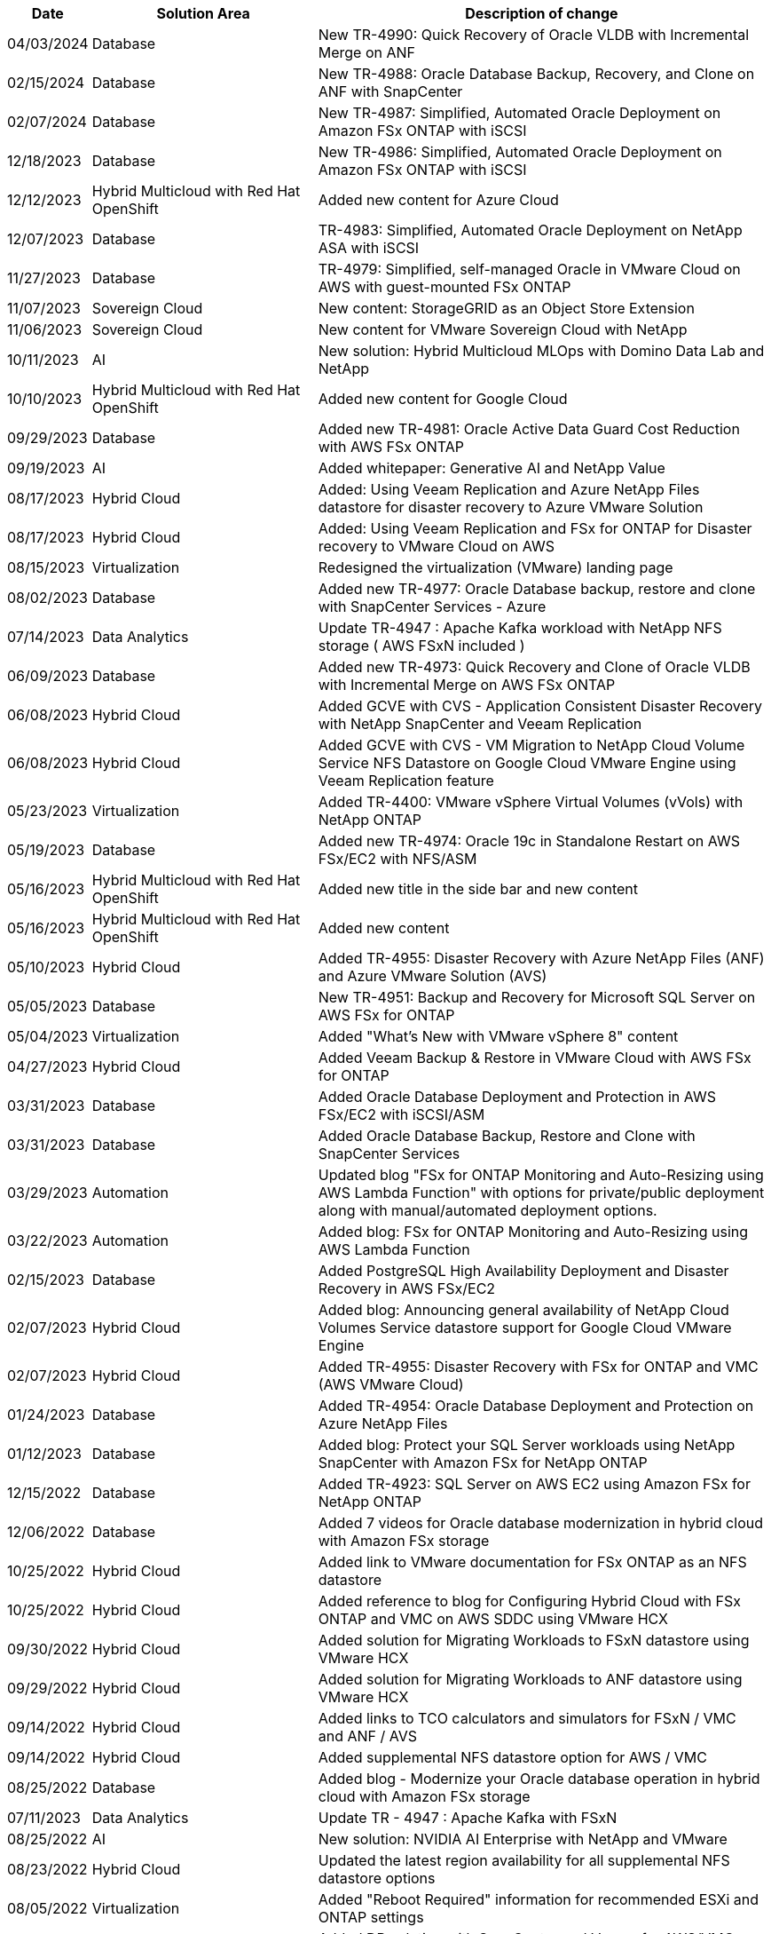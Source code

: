 // tag::header[]
[width=100%,cols="10%, 30%, 60%", frame=none, grid=rows, options="header"]
|===
| *Date* | *Solution Area* | *Description of change*
// end::header[]
// tag::ent-db[]
| 04/03/2024 | Database | New TR-4990: Quick Recovery of Oracle VLDB with Incremental Merge on ANF
| 02/15/2024 | Database | New TR-4988: Oracle Database Backup, Recovery, and Clone on ANF with SnapCenter
// end::ent-db[]
// tag::ent-db[]
| 02/07/2024 | Database | New TR-4987: Simplified, Automated Oracle Deployment on Amazon FSx ONTAP with iSCSI
// end::ent-db[]
// tag::ent-db[]
| 12/18/2023 | Database | New TR-4986: Simplified, Automated Oracle Deployment on Amazon FSx ONTAP with iSCSI
// end::ent-db[]
// tag::rhhc[]
| 12/12/2023 | Hybrid Multicloud with Red Hat OpenShift | Added new content for Azure Cloud
// end::rhhc[]
// tag::ent-db[]
| 12/07/2023 | Database | TR-4983: Simplified, Automated Oracle Deployment on NetApp ASA with iSCSI
// end::ent-db[]
// tag::ent-db[]
| 11/27/2023 | Database | TR-4979: Simplified, self-managed Oracle in VMware Cloud on AWS with guest-mounted FSx ONTAP
// end::ent-db[]
// tag::vmw-sc[]
| 11/07/2023 | Sovereign Cloud | New content: StorageGRID as an Object Store Extension
| 11/06/2023 | Sovereign Cloud | New content for VMware Sovereign Cloud with NetApp
// end::vmw-sc[]
// tag::aiml[]
| 10/11/2023 | AI | New solution: Hybrid Multicloud MLOps with Domino Data Lab and NetApp
// end::aiml[]
// tag::rhhc[]
| 10/10/2023 | Hybrid Multicloud with Red Hat OpenShift | Added new content for Google Cloud
// end::rhhc[]
// tag::ent-db[]
| 09/29/2023 | Database | Added new TR-4981: Oracle Active Data Guard Cost Reduction with AWS FSx ONTAP
// end::ent-db[]
// tag::aiml[]
| 09/19/2023 | AI | Added whitepaper: Generative AI and NetApp Value
// end::aiml[]
// tag::hmc[]
| 08/17/2023 | Hybrid Cloud | Added: Using Veeam Replication and Azure NetApp Files datastore for disaster recovery to Azure VMware Solution 
| 08/17/2023 | Hybrid Cloud | Added: Using Veeam Replication and FSx for ONTAP for Disaster recovery to VMware Cloud on AWS 
// end::hmc[]
// tag::vmware[]
| 08/15/2023 | Virtualization | Redesigned the virtualization (VMware) landing page
// end::vmware[]
// tag::ent-db[]
| 08/02/2023 | Database | Added new TR-4977: Oracle Database backup, restore and clone with SnapCenter Services - Azure
// end::ent-db[]
// tag::aiml[]
| 07/14/2023 | Data Analytics | Update TR-4947 : Apache Kafka workload with NetApp NFS storage ( AWS FSxN included )
// end::aiml[]
// tag::ent-db[]
| 06/09/2023 | Database | Added new TR-4973: Quick Recovery and Clone of Oracle VLDB with Incremental Merge on AWS FSx ONTAP
// end::ent-db[]
// tag::hmc[]
| 06/08/2023 | Hybrid Cloud | Added GCVE with CVS - Application Consistent Disaster Recovery with NetApp SnapCenter and Veeam Replication
| 06/08/2023 | Hybrid Cloud | Added GCVE with CVS - VM Migration to NetApp Cloud Volume Service NFS Datastore on Google Cloud VMware Engine using Veeam Replication feature
// end::hmc[]
// tag::vmware[]
| 05/23/2023 | Virtualization | Added TR-4400: VMware vSphere Virtual Volumes (vVols) with NetApp ONTAP
// end::vmware[]
// tag::ent-db[]
| 05/19/2023 | Database | Added new TR-4974: Oracle 19c in Standalone Restart on AWS FSx/EC2 with NFS/ASM
// end::ent-db[]
// tag::rhhc[]
| 05/16/2023 | Hybrid Multicloud with Red Hat OpenShift | Added new title in the side bar and new content
| 05/16/2023 | Hybrid Multicloud with Red Hat OpenShift | Added new content 
// end::rhhc[]
// tag::hmc[]
| 05/10/2023 | Hybrid Cloud | Added TR-4955: Disaster Recovery with Azure NetApp Files (ANF) and Azure VMware Solution (AVS)
// end::hmc[]
// tag::ent-db[]
| 05/05/2023 | Database | New TR-4951: Backup and Recovery for Microsoft SQL Server on AWS FSx for ONTAP
// end::ent-db[]
// tag::vmware[]
| 05/04/2023 | Virtualization | Added "What's New with VMware vSphere 8" content
// end::vmware[]
// tag::hmc[]
| 04/27/2023 | Hybrid Cloud | Added Veeam Backup & Restore in VMware Cloud with AWS FSx for ONTAP
// end::hmc[]
// tag::ent-db[]
| 03/31/2023 | Database | Added Oracle Database Deployment and Protection in AWS FSx/EC2 with iSCSI/ASM
| 03/31/2023 | Database | Added Oracle Database Backup, Restore and Clone with SnapCenter Services
// end::ent-db[]
// tag::automation[]
| 03/29/2023 | Automation | Updated blog "FSx for ONTAP Monitoring and Auto-Resizing using AWS Lambda Function" with options for private/public deployment along with manual/automated deployment options.
| 03/22/2023 | Automation | Added blog: FSx for ONTAP Monitoring and Auto-Resizing using AWS Lambda Function
// end::automation[]
// tag::ent-db[]
| 02/15/2023 | Database | Added PostgreSQL High Availability Deployment and Disaster Recovery in AWS FSx/EC2
// end::ent-db[]
// tag::hmc[]
| 02/07/2023 | Hybrid Cloud | Added blog: Announcing general availability of NetApp Cloud Volumes Service datastore support for Google Cloud VMware Engine
| 02/07/2023 | Hybrid Cloud | Added TR-4955: Disaster Recovery with FSx for ONTAP and VMC (AWS VMware Cloud)
// end::hmc[]
// tag::ent-db[]
| 01/24/2023 | Database | Added TR-4954: Oracle Database Deployment and Protection on Azure NetApp Files
| 01/12/2023 | Database | Added blog: Protect your SQL Server workloads using NetApp SnapCenter with Amazon FSx for NetApp ONTAP
| 12/15/2022 | Database | Added TR-4923: SQL Server on AWS EC2 using Amazon FSx for NetApp ONTAP
| 12/06/2022 | Database | Added 7 videos for Oracle database modernization in hybrid cloud with Amazon FSx storage
// end::ent-db[]
// tag::hmc[]
| 10/25/2022 | Hybrid Cloud | Added link to VMware documentation for FSx ONTAP as an NFS datastore
| 10/25/2022 | Hybrid Cloud | Added reference to blog for Configuring Hybrid Cloud with FSx ONTAP and VMC on AWS SDDC using VMware HCX
| 09/30/2022 | Hybrid Cloud | Added solution for Migrating Workloads to FSxN datastore using VMware HCX
| 09/29/2022 | Hybrid Cloud | Added solution for Migrating Workloads to ANF datastore using VMware HCX
| 09/14/2022 | Hybrid Cloud | Added links to TCO calculators and simulators for FSxN / VMC and ANF / AVS
| 09/14/2022 | Hybrid Cloud | Added supplemental NFS datastore option for AWS / VMC
// end::hmc[]
// tag::ent-db[]
| 08/25/2022 | Database | Added blog - Modernize your Oracle database operation in hybrid cloud with Amazon FSx storage
// end::ent-db[]
// tag::aiml[]
| 07/11/2023 | Data Analytics | Update TR - 4947 : Apache Kafka with FSxN 
// end::aiml[]
// tag::aiml[]
| 08/25/2022 | AI | New solution: NVIDIA AI Enterprise with NetApp and VMware
// end::aiml[]
// tag::hmc[]
| 08/23/2022 | Hybrid Cloud | Updated the latest region availability for all supplemental NFS datastore options
// end::hmc[]
// tag::vmware[]
| 08/05/2022 | Virtualization | Added "Reboot Required" information for recommended ESXi and ONTAP settings
// end::vmware[]
// tag::hmc[]
| 07/28/2022 | Hybrid Cloud | Added DR solution with SnapCenter and Veeam for AWS/VMC (guest connected storage)
// end::hmc[]
// tag::hmc[]
| 07/21/2022 | Hybrid Cloud | Added DR solution with CVO and JetStream for AVS (guest connected storage)
// end::hmc[]
// tag::ent-db[]
| 06/29/2022 | Database | Added WP-7357: Oracle Database Deployment on EC2/FSx Best Practices
// end::ent-db[]
// tag::aiml[]
| 06/16/2022 | AI |  Added NVIDIA DGX SuperPOD with NetApp design guide
// end::aiml[]
// tag::hmc[]
| 06/10/2022 | Hybrid Cloud | Added AVS with ANF native datastore overview and DR with JetStream
// end::hmc[]
// tag::hmc[]
| 06/07/2022 | Hybrid Cloud | Updated AVS region support to match public preview announcement / support
// end::hmc[]
// tag::aiml[]
| 06/07/2022 | Data Analytics | Added link to NetApp EF600 with Splunk Enterprise solution
// end::aiml[]
// tag::hmc[]
| 06/02/2022 | Hybrid Cloud | Added list of region availability for NFS datastores for NetApp Hybrid Multicloud with VMware
// end::hmc[]
// tag::aiml[]
| 05/20/2022 | AI | New BeeGFS Design and Deployment guides for SuperPOD
// end::aiml[]
// tag::vmware[]
// tag::hmc[]
| 04/01/2022 | Hybrid Cloud | Organized content of Hybrid Multicloud with VMware solutions: landing pages for each hyperscaler and inclusion of available solution (use case) content
// end::hmc[]
// end::vmware[]
// tag::containers[]
| 03/29/2022 | Containers | Added a new TR: DevOps with NetApp Astra
// end::containers[]
// tag::containers[]
| 03/08/2022 | Containers | Added a new video demo: Accelerate Software Development with Astra Control and NetApp FlexClone Technology
// end::containers[]
// tag::containers[]
| 03/01/2022 | Containers | Added new sections to NVA-1160: Installation of Astra Control Center via OperatorHub and Ansible
// end::containers[]
// tag::general[]
// tag::aiml[]
| 02/02/2022 | General | Created landing pages to better organize content for AI and Modern Data Analytics
// end::aiml[]
// end::general[]
// tag::aiml[]
| 01/22/2022 | AI | Added TR: Data movement with E-Series and BeeGFS for AI and analytics workflows
// end::aiml[]
// tag::general[]
// tag::hmc[]
// tag::vmware[]
| 12/21/2021 | General | Created landing pages to better organize content for Virtualization and Hybrid Multicloud with VMware
// end::vmware[]
// end::hmc[]
// end::general[]
// tag::containers[]
| 12/21/2021 | Containers | Added a new video demo: Leverage NetApp Astra Control to Perform Post-mortem Analysis and Restore Your Application to NVA-1160
// end::containers[]
// tag::hmc[]
| 12/06/2021 | Hybrid Cloud | Creation of Hybrid Multicloud with VMware content for virtualization environment and guest connected storage options
// end::hmc[]
// tag::containers[]
| 11/15/2021 | Containers | Added a new video demo: Data Protection in CI/CD pipeline with Astra Control to NVA-1160
// end::containers[]
// tag::aiml[]
| 11/15/2021 | Modern Data Analytics | New content: Best Practices for Confluent Kafka
// end::aiml[]
// tag::automation[]
| 11/02/2021 | Automation | AWS Authentication Requirements for CVO and Connector Using NetApp Cloud Manager
// end::automation[]
// tag::aiml[]
| 10/29/2021 | Modern Data Analytics | New content: TR-4657 - NetApp hybrid cloud data solutions: Spark and Hadoop
// end::aiml[]
// tag::ent-db[]
// tag::automation[]
// tag::dp-dm[]
| 10/29/2021 | Database | Automated Data Protection for Oracle Databases
// end::dp-dm[]
// end::automation[]
// end::ent-db[]
// tag::ent-db[]
| 10/26/2021 | Database | Added blog section for enterprise applications and database to NetApp solutions tile. Added two blogs to Database blogs.
// end::ent-db[]
// tag::ent-db[]
| 10/18/2021 | Database | TR-4908 - Hybrid Cloud Database Solutions with SnapCenter
// end::ent-db[]
// tag::vmware[]
| 10/14/2021 | Virtualization | Added parts 1-4 of NetApp with VMware VCF blog series
// end::vmware[]
// tag::containers[]
| 10/04/2021 | Containers | Added a new video demo: Workload Migration using Astra Control Center to NVA-1160
// end::containers[]
// tag::dp-dm[]
| 09/23/2021 | Data Migration | New content: NetApp Best Practices for NetApp XCP
// end::dp-dm[]
// tag::vmware[]
| 09/21/2021 | Virtualization | New content or ONTAP for VMware vSphere Administrators, VMware vSphere automation
// end::vmware[]
// tag::containers[]
| 09/09/2021 | Containers | Added F5 BIG-IP load balancer integration with OpenShift to NVA-1160
// end::containers[]
// tag::containers[]
| 08/05/2021 | Containers | Added a new technology integration to NVA-1160 - NetApp Astra Control Center on Red Hat OpenShift
// end::containers[]
// tag::ent-db[]
// tag::automation[]
| 07/21/2021 | Database | Automated Deployment of Oracle19c for ONTAP on NFS
// end::automation[]
// end::ent-db[]
// tag::ent-db[]
| 07/02/2021 | Database | TR-4897 - SQL Server on Azure NetApp Files: Real Deployment View
// end::ent-db[]
// tag::containers[]
| 06/16/2021 | Containers | Added a new video demo, Installing OpenShift Virtualization: Red Hat OpenShift with NetApp
| 06/16/2021 | Containers | Added a new video demo, Deploying a Virtual Machine with OpenShift Virtualization: Red Hat OpenShift with NetAppp
// end::containers[]
// tag::ent-db[]
| 06/14/2021 | Database  | Added solution: Microsoft SQL Server on Azure NetApp Files
// end::ent-db[]
// tag::containers[]
| 06/11/2021 | Containers | Added a new video demo: Workload Migration using Astra Trident and SnapMirror to NVA-1160
// end::containers[]
// tag::containers[]
| 06/09/2021 | Containers | Added a new use-case to NVA-1160 - Advanced Cluster Management for Kubernetes on Red Hat OpenShift with NetApp
// end::containers[]
// tag::containers[]
| 05/28/2021 | Containers | Added a new use-case to NVA-1160 - OpenShift Virtualization with NetApp ONTAP
// end::containers[]
// tag::containers[]
| 05/27/2021 | Containers | Added a new use-case to NVA-1160- Multitenancy on OpenShift with NetApp ONTAP
// end::containers[]
// tag::containers[]
| 05/26/2021 | Containers | Added NVA-1160 - Red Hat OpenShift with NetApp
// end::containers[]
// tag::containers[]
| 05/25/2021 | Containers | Added blog: Installing NetApp Trident on Red Hat OpenShift – How to solve the Docker ‘toomanyrequests’ issue!
// end::containers[]
// tag::general[]
| 05/19/2021 | General | Added link to FlexPod solutions
// end::general[]
// tag::aiml[]
| 05/19/2021 | AI | Converted AI Control Plane solution from PDF to HTML
// end::aiml[]
// tag::general[]
| 05/17/2021 | General | Added Solution Feedback tile to main page
// end::general[]
// tag::ent-db[]
// tag::automation[]
| 05/11/2021 | Database | Added automated deployment of Oracle 19c for ONTAP on NFS
// end::automation[]
// end::ent-db[]
// tag::vmware[]
// tag::containers[]
| 05/10/2021 | Virtualization | New video: How to use vVols with NetApp and VMware Tanzu Basic, part 3
// end::containers[]
// end::vmware[]
// tag::ent-db[]
| 05/06/2021 | Oracle Database | Added link to Oracle 19c RAC Databases on FlexPod DataCenter with Cisco UCS and NetApp AFF A800 over FC
| 05/05/2021 | Oracle Database | Added FlexPod Oracle NVA (1155) and Automation video
// end::ent-db[]
// tag::vdi[]
| 05/03/2021 | Desktop Virtualization | Added link to FlexPod Desktop Virtualization solutions
// end::vdi[]
// tag::vmware[]
// tag::containers[]
| 04/30/2021 | Virtualization | Video: How to use vVols with NetApp and VMware Tanzu Basic, part 2
// end::containers[]
// end::vmware[]
// tag::vmware[]
// tag::containers[]
| 04/26/2021 | Containers | Added blog: Using VMware Tanzu with ONTAP to accelerate your Kubernetes journey
// end::containers[]
// end::vmware[]
// tag::general[]
| 04/06/2021 | General | Added "About this Repository"
// end::general[]
// tag::aiml[]
| 03/31/2021 | AI | Added TR-4886 - AI Inferencing at the Edge: NetApp ONTAP with Lenovo ThinkSystem Solution Design
| 03/29/2021 | Modern Data Analytics | Added NVA-1157 - Apache Spark Workload with NetApp Storage Solution
// end::aiml[]
// tag::vmware[]
// tag::containers[]
| 03/23/2021 | Virtualization | Video: How to use vVols with NetApp and VMware Tanzu Basic, part 1
// end::containers[]
// end::vmware[]
// tag::general[]
| 03/09/2021 | General | Added E-Series content; categorized AI content
// end::general[]
// tag::automation[]
| 03/04/2021 | Automation | New content: getting started with NetApp solution automation
// end::automation[]
// tag::vmware[]
| 02/18/2021 |  Virtualization | Added TR-4597 - VMware vSphere for ONTAP
// end::vmware[]
// tag::aiml[]
| 02/16/2021 | AI | Added automated deployment steps for AI Edge Inferencing
// end::aiml[]
// tag::apps[]
| 02/03/2021 | SAP | Added landing page for all SAP and SAP HANA content
// end::apps[]
// tag::vdi[]
| 02/01/2021 | Desktop Virtualization | VDI with NetApp VDS, Added content for GPU nodes
// end::vdi[]
// tag::aiml[]
| 01/06/2021 | AI | New solution: NetApp ONTAP AI with NVIDIA DGX A100 Systems and Mellanox Spectrum Ethernet Switches (Design and Deployment)
// end::aiml[]
// tag::general[]
| 12/22/2020 | General | Initial release of NetApp Solutions repository
// end::general[]
// tag::header[]
|===
// end::header[]
